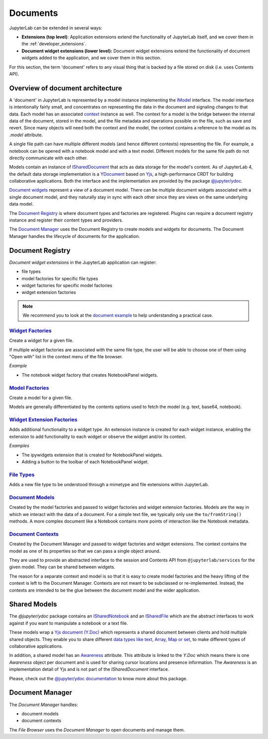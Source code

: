 .. Copyright (c) Jupyter Development Team.
.. Distributed under the terms of the Modified BSD License.

.. _documents:

Documents
=========

JupyterLab can be extended in several ways:

-  **Extensions (top level)**: Application extensions extend the
   functionality of JupyterLab itself, and we cover them in the
   :ref:`developer_extensions`.
-  **Document widget extensions (lower level):** Document widget
   extensions extend the functionality of document widgets added to the
   application, and we cover them in this section.

For this section, the term 'document' refers to any visual thing that
is backed by a file stored on disk (i.e. uses Contents API).

Overview of document architecture
---------------------------------

A 'document' in JupyterLab is represented by a model instance implementing the
`IModel <../api/interfaces/docregistry.DocumentRegistry.IModel.html>`__ interface.
The model interface is intentionally fairly small, and concentrates on representing
the data in the document and signaling changes to that data. Each model has an
associated `context <../api/interfaces/docregistry.DocumentRegistry.IContext.html>`__
instance as well. The context for a model is the bridge between the internal data
of the document, stored in the model, and the file metadata and operations possible
on the file, such as save and revert. Since many objects will need both the context
and the model, the context contains a reference to the model as its `.model` attribute.

A single file path can have multiple different models (and hence different contexts)
representing the file. For example, a notebook can be opened with a notebook model
and with a text model. Different models for the same file path do not directly
communicate with each other.

Models contain an instance of `ISharedDocument <https://jupyter-ydoc.readthedocs.io/en/latest/api/interfaces/ISharedDocument.html>`_
that acts as data storage for the model's content. As of JupyterLab 4, the default data
storage implementation is a `YDocument <https://jupyter-ydoc.readthedocs.io/en/latest/api/classes/YDocument-1.html>`_
based on `Yjs <https://docs.yjs.dev>`_, a high-performance CRDT for building collaborative
applications. Both the interface and the implementation are provided by the package
`@jupyter/ydoc <https://github.com/jupyter-server/jupyter_ydoc>`_.

`Document widgets <../api/classes/docregistry.DocumentWidget-1.html>`__ represent
a view of a document model. There can be multiple document widgets associated with
a single document model, and they naturally stay in sync with each other since they
are views on the same underlying data model.

The `Document Registry <../api/classes/docregistry.DocumentRegistry-1.html>`__
is where document types and factories are registered. Plugins can
require a document registry instance and register their content types
and providers.

The `Document Manager <../api/classes/docmanager.DocumentManager-1.html>`__
uses the Document Registry to create models and widgets for documents.
The Document Manager handles the lifecycle of documents for the application.


Document Registry
-----------------

*Document widget extensions* in the JupyterLab application can register:

-  file types
-  model factories for specific file types
-  widget factories for specific model factories
-  widget extension factories

.. note::

   We recommend you to look at the `document example <https://github.com/jupyterlab/extension-examples/tree/main/documents>`__
   to help understanding a practical case.

`Widget Factories <../api/classes/docregistry.DocumentRegistry-1.html#addWidgetFactory>`__
^^^^^^^^^^^^^^^^^^^^^^^^^^^^^^^^^^^^^^^^^^^^^^^^^^^^^^^^^^^^^^^^^^^^^^^^^^^^^^^^^^^^^^^^^^

Create a widget for a given file.

If multiple widget factories are associated with the same file type,
the user will be able to choose one of them using "Open with" list
in the context menu of the file browser.

.. versionadded:: 4.4
   Widget factories now can accept a ``contentProviderId`` parameter allowing
   the widgets to modify the way the content is provisioned. For example,
   using a custom provider enables fetching the document content in chunks
   rather than all at once.

*Example*

-  The notebook widget factory that creates NotebookPanel widgets.

`Model Factories <../api/classes/docregistry.DocumentRegistry-1.html#addModelFactory>`__
^^^^^^^^^^^^^^^^^^^^^^^^^^^^^^^^^^^^^^^^^^^^^^^^^^^^^^^^^^^^^^^^^^^^^^^^^^^^^^^^^^^^^^^^

Create a model for a given file.

Models are generally differentiated by the contents options used to
fetch the model (e.g. text, base64, notebook).

`Widget Extension Factories <../api/classes/docregistry.DocumentRegistry-1.html#addWidgetExtension>`__
^^^^^^^^^^^^^^^^^^^^^^^^^^^^^^^^^^^^^^^^^^^^^^^^^^^^^^^^^^^^^^^^^^^^^^^^^^^^^^^^^^^^^^^^^^^^^^^^^^^^^^

Adds additional functionality to a widget type. An extension instance is
created for each widget instance, enabling the extension to add
functionality to each widget or observe the widget and/or its context.

*Examples*

-  The ipywidgets extension that is created for NotebookPanel widgets.
-  Adding a button to the toolbar of each NotebookPanel widget.

`File Types <../api/classes/docregistry.DocumentRegistry-1.html#addFileType>`__
^^^^^^^^^^^^^^^^^^^^^^^^^^^^^^^^^^^^^^^^^^^^^^^^^^^^^^^^^^^^^^^^^^^^^^^^^^^^^^^

Adds a new file type to be understood through a mimetype and file extensions within JupyterLab.

`Document Models <../api/interfaces/docregistry.DocumentRegistry.IModel.html>`__
^^^^^^^^^^^^^^^^^^^^^^^^^^^^^^^^^^^^^^^^^^^^^^^^^^^^^^^^^^^^^^^^^^^^^^^^^^^^^^^^

Created by the model factories and passed to widget factories and widget
extension factories. Models are the way in which we interact with the
data of a document. For a simple text file, we typically only use the
``to/fromString()`` methods. A more complex document like a Notebook
contains more points of interaction like the Notebook metadata.

`Document Contexts <../api/interfaces/docregistry.DocumentRegistry.IContext.html>`__
^^^^^^^^^^^^^^^^^^^^^^^^^^^^^^^^^^^^^^^^^^^^^^^^^^^^^^^^^^^^^^^^^^^^^^^^^^^^^^^^^^^^

Created by the Document Manager and passed to widget factories and
widget extensions. The context contains the model as one of its
properties so that we can pass a single object around.

They are used to provide an abstracted interface to the session and
Contents API from ``@jupyterlab/services`` for the given model. They can
be shared between widgets.

The reason for a separate context and model is so that it is easy to
create model factories and the heavy lifting of the context is left to
the Document Manager. Contexts are not meant to be subclassed or
re-implemented. Instead, the contexts are intended to be the glue
between the document model and the wider application.

Shared Models
-------------

The `@jupyter/ydoc` package contains an `ISharedNotebook
<https://jupyter-ydoc.readthedocs.io/en/latest/api/modules/ISharedNotebook.html>`_
and an `ISharedFile <https://jupyter-ydoc.readthedocs.io/en/latest/api/interfaces/ISharedFile.html>`_
which are the abstract interfaces to work against if you want to manipulate a notebook or a text file.

These models wrap a `Yjs document (Y.Doc) <https://docs.yjs.dev/api/y.doc>`_ which represents
a shared document between clients and hold multiple shared objects. They enable you
to share different `data types like text, Array, Map or set
<https://docs.yjs.dev/getting-started/working-with-shared-types>`_, to make different
types of collaborative applications.

In addition, a shared model has an `Awareness <https://docs.yjs.dev/getting-started/adding-awareness>`_
attribute. This attribute is linked to the *Y.Doc* which means there is one *Awareness* object per document and is
used for sharing cursor locations and presence information. The `Awareness` is an implementation detail of Yjs
and is not part of the `ISharedDocument` interface.

Please, check out the `@jupyter/ydoc documentation <https://jupyter-ydoc.readthedocs.io/en/latest>`_
to know more about this package.

Document Manager
----------------

The *Document Manager* handles:

-  document models
-  document contexts

The *File Browser* uses the *Document Manager* to open documents and
manage them.
